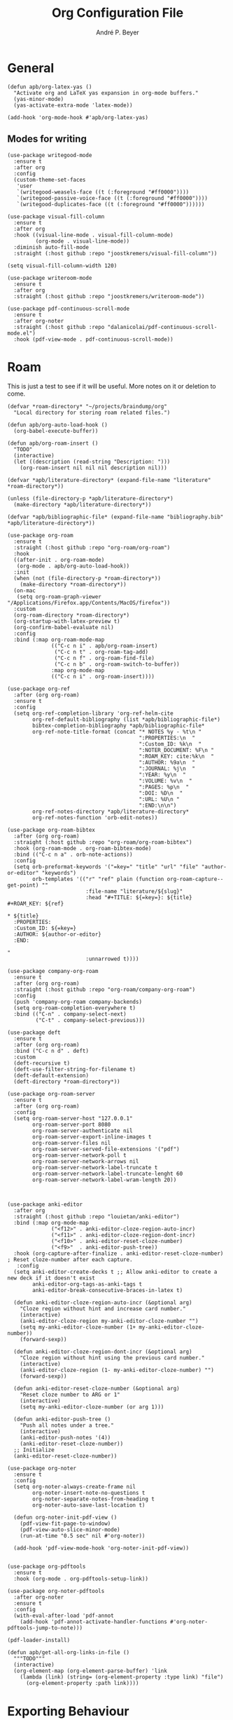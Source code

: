#+TITLE:  Org Configuration File
#+AUTHOR: André P. Beyer
#+EMAIL:  mail@beyeran.site

* General

  #+BEGIN_SRC elisp
    (defun apb/org-latex-yas ()
      "Activate org and LaTeX yas expansion in org-mode buffers."
      (yas-minor-mode)
      (yas-activate-extra-mode 'latex-mode))

    (add-hook 'org-mode-hook #'apb/org-latex-yas)
  #+END_SRC

** Modes for writing

   #+BEGIN_SRC elisp
     (use-package writegood-mode
       :ensure t
       :after org
       :config
       (custom-theme-set-faces
        'user
        `(writegood-weasels-face ((t (:foreground "#ff0000"))))
        `(writegood-passive-voice-face ((t (:foreground "#ff0000"))))
        `(writegood-duplicates-face ((t (:foreground "#ff0000"))))))

     (use-package visual-fill-column
       :ensure t
       :after org
       :hook ((visual-line-mode . visual-fill-column-mode)
              (org-mode . visual-line-mode))
       :diminish auto-fill-mode
       :straight (:host github :repo "joostkremers/visual-fill-column"))

     (setq visual-fill-column-width 120)

     (use-package writeroom-mode
       :ensure t
       :after org
       :straight (:host github :repo "joostkremers/writeroom-mode"))

     (use-package pdf-continuous-scroll-mode
       :ensure t
       :after org-noter
       :straight (:host github :repo "dalanicolai/pdf-continuous-scroll-mode.el")
       :hook (pdf-view-mode . pdf-continuous-scroll-mode))
   #+END_SRC

* Roam

  This is just a test to see if it will be useful. More notes on it or deletion to come.

   #+BEGIN_SRC elisp
     (defvar *roam-directory* "~/projects/braindump/org"
       "Local directory for storing roam related files.")

     (defun apb/org-auto-load-hook ()
       (org-babel-execute-buffer))

     (defun apb/org-roam-insert ()
       "TODO"
       (interactive)
       (let ((description (read-string "Description: ")))
         (org-roam-insert nil nil nil description nil)))

     (defvar *apb/literature-directory* (expand-file-name "literature" *roam-directory*))

     (unless (file-directory-p *apb/literature-directory*)
       (make-directory *apb/literature-directory*))

     (defvar *apb/bibliographic-file* (expand-file-name "bibliography.bib" *apb/literature-directory*))

     (use-package org-roam
       :ensure t
       :straight (:host github :repo "org-roam/org-roam")
       :hook
       ((after-init . org-roam-mode)
        (org-mode . apb/org-auto-load-hook))
       :init
       (when (not (file-directory-p *roam-directory*))
         (make-directory *roam-directory*))
       (on-mac
        (setq org-roam-graph-viewer "/Applications/Firefox.app/Contents/MacOS/firefox"))
       :custom
       (org-roam-directory *roam-directory*)
       (org-startup-with-latex-preview t)
       (org-confirm-babel-evaluate nil)
       :config
       :bind (:map org-roam-mode-map
                   (("C-c n i" . apb/org-roam-insert)
                    ("C-c n t" . org-roam-tag-add)
                    ("C-c n f" . org-roam-find-file)
                    ("C-c n b" . org-roam-switch-to-buffer))
                   :map org-mode-map
                   (("C-c n i" . org-roam-insert))))

     (use-package org-ref
       :after (org org-roam)
       :ensure t
       :config
       (setq org-ref-completion-library 'org-ref-helm-cite
             org-ref-default-bibliography (list *apb/bibliographic-file*)
             bibtex-completion-bibliography *apb/bibliographic-file*
             org-ref-note-title-format (concat "* NOTES %y - %t\n "
                                               ":PROPERTIES:\n  "
                                               ":Custom_ID: %k\n  "
                                               ":NOTER_DOCUMENT: %F\n "
                                               ":ROAM_KEY: cite:%k\n  "
                                               ":AUTHOR: %9a\n  "
                                               ":JOURNAL: %j\n  "
                                               ":YEAR: %y\n  "
                                               ":VOLUME: %v\n  "
                                               ":PAGES: %p\n  "
                                               ":DOI: %D\n  "
                                               ":URL: %U\n "
                                               ":END:\n\n")
             org-ref-notes-directory *apb/literature-directory*
             org-ref-notes-function 'orb-edit-notes))

     (use-package org-roam-bibtex
       :after (org org-roam)
       :straight (:host github :repo "org-roam/org-roam-bibtex")
       :hook (org-roam-mode . org-roam-bibtex-mode)
       :bind (("C-c n a" . orb-note-actions))
       :config
       (setq orb-preformat-keywords '("=key=" "title" "url" "file" "author-or-editor" "keywords")
             orb-templates '(("r" "ref" plain (function org-roam-capture--get-point) ""
                              :file-name "literature/${slug}"
                              :head "#+TITLE: ${=key=}: ${title}
     ,#+ROAM_KEY: ${ref}

     ,* ${title}
       :PROPERTIES:
       :Custom_ID: ${=key=}
       :AUTHOR: ${author-or-editor}
       :END:

     "
                              :unnarrowed t))))

     (use-package company-org-roam
       :ensure t
       :after (org org-roam)
       :straight (:host github :repo "org-roam/company-org-roam")
       :config
       (push 'company-org-roam company-backends)
       (setq org-roam-completion-everywhere t)
       :bind (("C-n" . company-select-next)
              ("C-t" . company-select-previous)))

     (use-package deft
       :ensure t
       :after (org org-roam)
       :bind ("C-c n d" . deft)
       :custom
       (deft-recursive t)
       (deft-use-filter-string-for-filename t)
       (deft-default-extension)
       (deft-directory *roam-directory*))

     (use-package org-roam-server
       :ensure t
       :after (org org-roam)
       :config
       (setq org-roam-server-host "127.0.0.1"
             org-roam-server-port 8080
             org-roam-server-authenticate nil
             org-roam-server-export-inline-images t
             org-roam-server-files nil
             org-roam-server-served-file-extensions '("pdf")
             org-roam-server-network-poll t
             org-roam-server-network-arrows nil
             org-roam-server-network-label-truncate t
             org-roam-server-network-label-truncate-lenght 60
             org-roam-server-network-label-wram-length 20))



     (use-package anki-editor
       :after org
       :straight (:host github :repo "louietan/anki-editor")
       :bind (:map org-mode-map
                   ("<f12>" . anki-editor-cloze-region-auto-incr)
                   ("<f11>" . anki-editor-cloze-region-dont-incr)
                   ("<f10>" . anki-editor-reset-cloze-number)
                   ("<f9>"  . anki-editor-push-tree))
       :hook (org-capture-after-finalize . anki-editor-reset-cloze-number) ; Reset cloze-number after each capture.
        :config
       (setq anki-editor-create-decks t ;; Allow anki-editor to create a new deck if it doesn't exist
             anki-editor-org-tags-as-anki-tags t
             anki-editor-break-consecutive-braces-in-latex t)

       (defun anki-editor-cloze-region-auto-incr (&optional arg)
         "Cloze region without hint and increase card number."
         (interactive)
         (anki-editor-cloze-region my-anki-editor-cloze-number "")
         (setq my-anki-editor-cloze-number (1+ my-anki-editor-cloze-number))
         (forward-sexp))

       (defun anki-editor-cloze-region-dont-incr (&optional arg)
         "Cloze region without hint using the previous card number."
         (interactive)
         (anki-editor-cloze-region (1- my-anki-editor-cloze-number) "")
         (forward-sexp))

       (defun anki-editor-reset-cloze-number (&optional arg)
         "Reset cloze number to ARG or 1"
         (interactive)
         (setq my-anki-editor-cloze-number (or arg 1)))

       (defun anki-editor-push-tree ()
         "Push all notes under a tree."
         (interactive)
         (anki-editor-push-notes '(4))
         (anki-editor-reset-cloze-number))
       ;; Initialize
       (anki-editor-reset-cloze-number))

     (use-package org-noter
       :ensure t
       :config
       (setq org-noter-always-create-frame nil
             org-noter-insert-note-no-questions t
             org-noter-separate-notes-from-heading t
             org-noter-auto-save-last-location t)

       (defun org-noter-init-pdf-view ()
         (pdf-view-fit-page-to-window)
         (pdf-view-auto-slice-minor-mode)
         (run-at-time "0.5 sec" nil #'org-noter))

       (add-hook 'pdf-view-mode-hook 'org-noter-init-pdf-view))


     (use-package org-pdftools
       :ensure t
       :hook (org-mode . org-pdftools-setup-link))

     (use-package org-noter-pdftools
       :after org-noter
       :ensure t
       :config
       (with-eval-after-load 'pdf-annot
         (add-hook 'pdf-annot-activate-handler-functions #'org-noter-pdftools-jump-to-note)))

     (pdf-loader-install)

     (defun apb/get-all-org-links-in-file ()
       """TODO"""
       (interactive)
       (org-element-map (org-element-parse-buffer) 'link
         (lambda (link) (string= (org-element-property :type link) "file")
           (org-element-property :path link))))
  #+END_SRC

* Exporting Behaviour
** Latex

   #+BEGIN_SRC elisp
     (setq org-latex-pdf-process '("xelatex -shell-escape %f"))

     (when (eq system-type 'darwin)
       (setq org-latex-pdf-process '("/Library/TeX/texbin/xelatex -quiet -shell-escape %f")))

     (setq org-latex-listings 'minted)
   #+END_SRC

   Please see the `form` =latex-mode= snippet to understand more of the workflow:

   #+BEGIN_SRC elisp
     (defun apb/org-mode-hook ()
       (setq-local yas-buffer-local-condition
                   '(not (org-in-src-block-p t))))

     (eval-after-load 'org
       (progn
         (add-hook 'org-mode-hook #'apb/org-mode-hook)
         (add-hook 'org-babel-after-execute-hook #'org-redisplay-inline-images)))
   #+END_SRC

** Latex Export Template

   #+BEGIN_SRC elisp
     (with-eval-after-load 'ox-latex
       (add-to-list 'org-latex-classes
                    '("basic"
                      "\\documentclass[a4paper]{scrartcl}

     \\usepackage{mathtools} % Math Package
     \\usepackage{minted} % Source Code Higlighting
     \\usepackage{hyperref} % Links

     \\usepackage{fontspec}
     \\setmainfont{Adobe Garamond Pro}
     \\setsansfont{Adobe Caslon Pro}
     \\setmonofont{FiraCode Nerd Font Mono}
     "
                      ("\\section{%s}" . "\\section*{%s}")
                      ("\\subsection{%s}" . "\\subsection*{%s}")
                      ("\\subsubsection{%s}" . "\\subsubsection*{%s}")
                      ("\\paragraph{%s}" . "\\paragraph*{%s}")
                      ("\\subparagraph{%s}" . "\\subparagraph*{%s}")))

       (add-to-list 'org-latex-classes
                    '("article"
                      "% -------------------
     % Packages
     % -------------------
     \\documentclass[11pt,a4paper]{article}
     \\usepackage[utf8x]{inputenc}
     \\usepackage[T1]{fontenc}
     \\usepackage{mathptmx} % Use Times Font


     \\usepackage[pdftex]{graphicx} % Required for including pictures
     \\usepackage[german]{babel}
     \\usepackage[pdftex,linkcolor=black,pdfborder={0 0 0}]{hyperref} % Format links for pdf
     \\usepackage{calc} % To reset the counter in the document after title page
     \\usepackage{enumitem} % Includes lists

     \\frenchspacing % No double spacing between sentences
     \\linespread{1.2} % Set linespace
     \\usepackage[a4paper, lmargin=0.1666\\paperwidth, rmargin=0.1666\\paperwidth, tmargin=0.1111\\paperheight, bmargin=0.1111\\paperheight]{geometry} %margins

     \\usepackage[all]{nowidow} % Tries to remove widows
     \\usepackage[protrusion=true,expansion=true]{microtype} % Improves typography, load after fontpackage is selected
     "
                      ("\\section{%s}" . "\\section*{%s}")
                      ("\\subsection{%s}" . "\\subsection*{%s}")
                      ("\\subsubsection{%s}" . "\\subsubsection*{%s}")
                      ("\\paragraph{%s}" . "\\paragraph*{%s}")
                      ("\\subparagraph{%s}" . "\\subparagraph*{%s}")))

       (add-to-list 'org-latex-classes
                    '("exercise"
                      "\\documentclass[german]{article}
     \\usepackage[T1]{fontenc}
     \\usepackage[utf8]{inputenc}
     \\usepackage{geometry}
     \\geometry{verbose,tmargin=1cm,bmargin=2cm,lmargin=1cm,rmargin=1cm}
     \\setlength{\\parindent}{0bp}
     \\usepackage{amsmath}
     \\usepackage{amssymb}
     \\PassOptionsToPackage{normalem}{ulem}
     \\usepackage{ulem}
     \\usepackage{amsthm}
     \\usepackage{polynom}
     \\usepackage{mathtools}
     \\renewcommand\\qedsymbol{$\\blacksquare$}

     \\newtheoremstyle{hagenex}{\\topsep}{3pt}{\\normalfont}{0pt}{\\itshape}{ }{ }{\\thmnote{#3. }\\thmname{#1}:}
     \\theoremstyle{hagenex}
     \\newtheorem{toshow}{Zu zeigen}
     \\newtheorem{case}{Fall}
     "
                      ("\\section{%s}" . "\\section*{%s}")
                      ("\\subsection{%s}" . "\\subsection*{%s}")
                      ("\\subsubsection{%s}" . "\\subsubsection*{%s}")
                      ("\\paragraph{%s}" . "\\paragraph*{%s}")
                      ("\\subparagraph{%s}" . "\\subparagraph*{%s}"))))
   #+END_SRC

** Blog

   I'd really wanted to use a native org-mode blog engine. There are several, I know, but none of theme seems to have nice themes for exporting. I'm not a designer. I want something done and just write my text in org-mode. I haven't found a solution to this. Since Hugo has nice themes and seems to be very widepsread, I've used that.

   #+begin_src elisp
     (use-package ox-hugo
       :ensure t
       :after ox)
   #+end_src

* Literate Programming

** General Babel And Loading

   Even though I'm very sparingly commenting, I like the idea.

   #+BEGIN_SRC elisp
     (use-package ox-pandoc
       :ensure t
       :config
       ;; default options for all output formats
       (setq org-pandoc-options '((standalone . t)))
       ;; cancel above settings only for 'docx' format
       (setq org-pandoc-options-for-docx '((standalone . nil)))
       ;; special settings for beamer-pdf and latex-pdf exporters
       (setq org-pandoc-options-for-beamer-pdf '((pdf-engine . "xelatex")))
       (setq org-pandoc-options-for-latex-pdf '((pdf-engine . "xelatex")))
       ;; special extensions for markdown_github output
       (setq org-pandoc-format-extensions '(markdown_github+pipe_tables+raw_html)))

     (use-package org
       :config
       (org-babel-do-load-languages 'org-babel-load-languages
                                    '((shell      . t)
                                      (java       . t)
                                      (latex      . t)
                                      (ditaa      . t)
                                      (emacs-lisp . t)
                                      (plantuml   . t)
                                      (dot        . t)
                                      (python     . t))))
   #+END_SRC

* Looks

  Bullets

  #+BEGIN_SRC elisp
    (use-package org-bullets
      :ensure t
      :custom
      (org-bullets-bullet-list '("◉" "☯" "○" "☯" "✸" "☯" "✿" "☯" "✜" "☯" "◆" "☯" "▶"))
      (org-ellipsis "⤵")
      :hook (org-mode . org-bullets-mode))
  #+END_SRC

  Hiding those emphasis markers, like /foo/ or =baz=.

  #+BEGIN_SRC elisp
    (setq org-hide-emphasis-markers t)
  #+END_SRC

  For viewing files with LaTeX natively hide the blocks and display everything when opening. More or less required to have a "native" text document feel when using =org-roam=:

  #+BEGIN_SRC elisp
    (add-hook 'org-mode-hook 'org-hide-block-toggle-all)

    (use-package org-fragtog
      :ensure t
      :after org
      :custom
      (org-format-latex-options (plist-put org-format-latex-options :scale 1.2))
      :init
      (add-hook 'org-mode-hook 'org-fragtog-mode))
  #+END_SRC

  Diverse other eyecandy. After that, you normal =org-file= should look more like an actuall word processor. Thanks internet!

  #+BEGIN_SRC elisp
    (setq-default prettify-symbols-alist '(("#+BEGIN_SRC" . "†")
                                           ("#+END_SRC" . "†")
                                           ("#+begin_src" . "†")
                                           ("#+end_src" . "†")
                                           (">=" . "≥")
                                           ("=>" . "⇨")))
    (setq prettify-symbols-unprettify-at-point 'right-edge)
    (add-hook 'org-mode-hook 'prettify-symbols-mode)
  #+END_SRC

* Closing

  #+BEGIN_SRC elisp
    (provide 'init-org)
  #+END_SRC

  #+PROPERTY:    header-args:elisp  :tangle ~/.emacs.d/elisp/init-org.el
  #+PROPERTY:    header-args:shell  :tangle no
  #+PROPERTY:    header-args        :results silent   :eval no-export   :comments org
